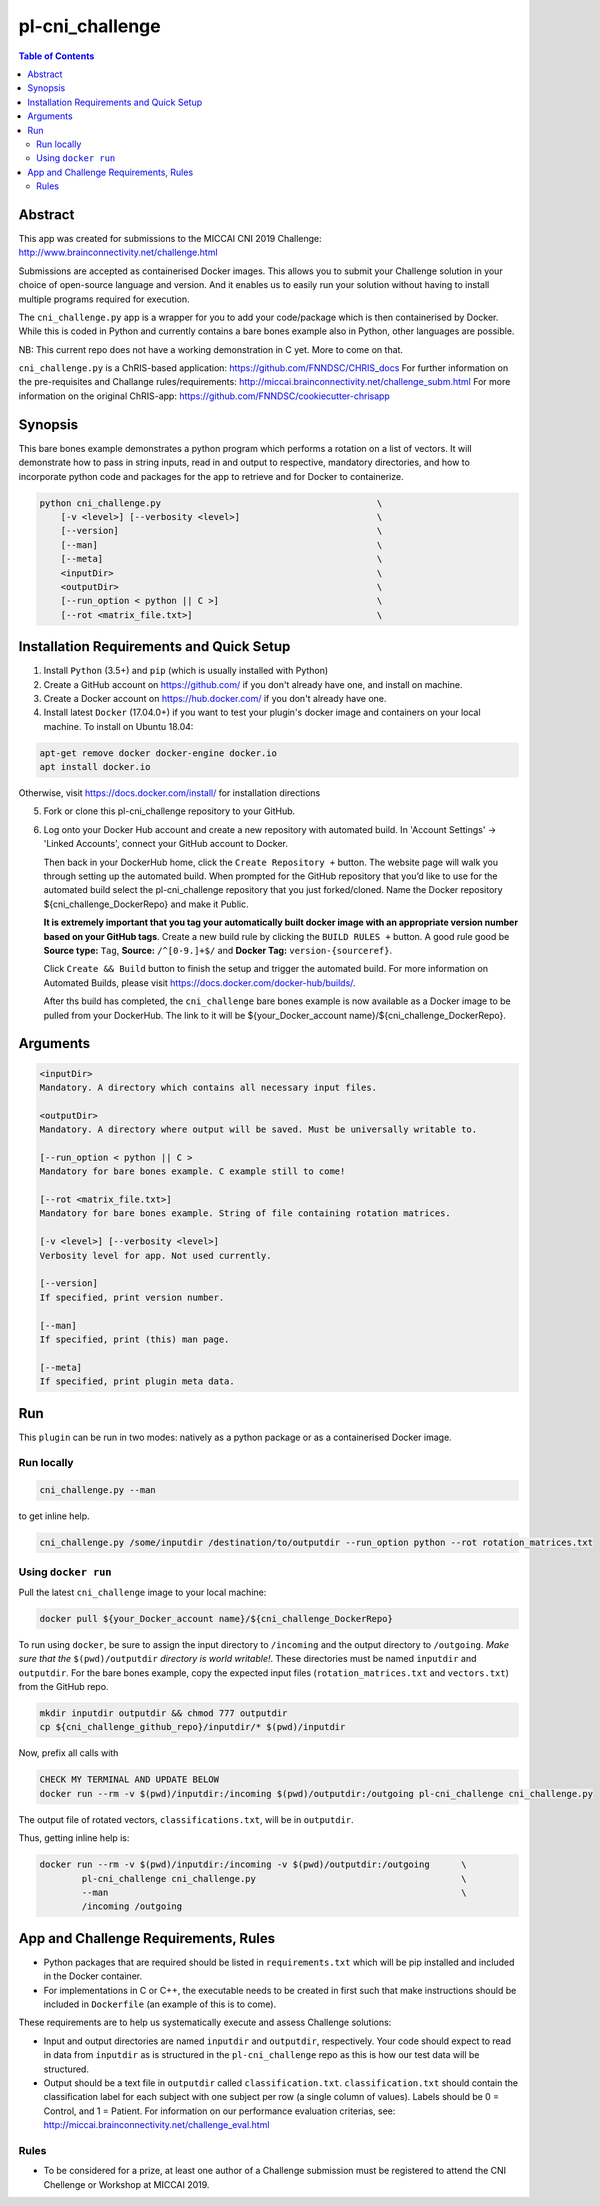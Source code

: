 pl-cni_challenge
================================

.. image:: https://badge.fury.io/py/cni_challenge.svg
    :target: https://badge.fury.io/py/cni_challenge

.. image:: https://travis-ci.org/FNNDSC/cni_challenge.svg?branch=master
    :target: https://travis-ci.org/FNNDSC/cni_challenge

.. image:: https://img.shields.io/badge/python-3.5%2B-blue.svg
    :target: https://badge.fury.io/py/pl-cni_challenge

.. contents:: Table of Contents


Abstract
--------

This app was created for submissions to the MICCAI CNI 2019 Challenge: http://www.brainconnectivity.net/challenge.html

Submissions are accepted as containerised Docker images. This allows you to submit your Challenge solution in your choice of open-source language and version. And it enables us to easily run your solution without having to install multiple programs required for execution.

The ``cni_challenge.py`` app is a wrapper for you to add your code/package which is then containerised by Docker.
While this is coded in Python and currently contains a bare bones example also in Python, other languages are possible.

NB: This current repo does not have a working demonstration in C yet. More to come on that.

``cni_challenge.py`` is a ChRIS-based application: https://github.com/FNNDSC/CHRIS_docs
For further information on the pre-requisites and Challange rules/requirements: http://miccai.brainconnectivity.net/challenge_subm.html
For more information on the original ChRIS-app: https://github.com/FNNDSC/cookiecutter-chrisapp


Synopsis
--------

This bare bones example demonstrates a python program which performs a rotation on a list of vectors. It will demonstrate how to pass in string inputs, read in and output to respective, mandatory directories, and how to incorporate python code and packages for the app to retrieve and for Docker to containerize.

.. code::

    python cni_challenge.py                                         \
        [-v <level>] [--verbosity <level>]                          \
        [--version]                                                 \
        [--man]                                                     \
        [--meta]                                                    \
        <inputDir>                                                  \
        <outputDir>                                                 \
        [--run_option < python || C >]                              \
        [--rot <matrix_file.txt>]                                   \

Installation Requirements and Quick Setup
----------------------------

1. Install ``Python`` (3.5+) and ``pip`` (which is usually installed with Python)
2. Create a GitHub account on https://github.com/ if you don't already have one, and install on machine.
3. Create a Docker account on https://hub.docker.com/ if you don't already have one.
4. Install latest ``Docker`` (17.04.0+) if you want to test your plugin's docker image and containers on your local machine. 
   To install on Ubuntu 18.04:      
      
.. code:: bash

            apt-get remove docker docker-engine docker.io 
            apt install docker.io  
    
Otherwise, visit https://docs.docker.com/install/ for installation directions

5. Fork or clone this pl-cni_challenge repository to your GitHub.
6. Log onto your Docker Hub account and create a new repository with automated build.
   In 'Account Settings' -> 'Linked Accounts', connect your GitHub account to Docker.

   Then back in your DockerHub home, click the ``Create Repository +``  button. The website page will walk you through setting up the automated build. When prompted for the GitHub repository that you’d like to use for the automated build select the pl-cni_challenge repository that you just forked/cloned. Name the Docker repository ${cni_challenge_DockerRepo} and make it Public.

   **It is extremely important that you tag your automatically built docker image with an appropriate version number based on your GitHub tags**.
   Create a new build rule by clicking the ``BUILD RULES +``  button. A good rule good be **Source type:** ``Tag``,
   **Source:** ``/^[0-9.]+$/`` and **Docker Tag:** ``version-{sourceref}``.

   Click ``Create && Build``  button to finish the setup and trigger the automated build.
   For more information on Automated Builds, please visit https://docs.docker.com/docker-hub/builds/. 

   After ths build has completed, the ``cni_challenge`` bare bones example is now available as a Docker image to be pulled from your DockerHub. The link to it will be ${your_Docker_account name}/${cni_challenge_DockerRepo}.

Arguments
---------

.. code::

    <inputDir> 
    Mandatory. A directory which contains all necessary input files.
        
    <outputDir>
    Mandatory. A directory where output will be saved. Must be universally writable to.
        
    [--run_option < python || C >
    Mandatory for bare bones example. C example still to come!
        
    [--rot <matrix_file.txt>]
    Mandatory for bare bones example. String of file containing rotation matrices.

    [-v <level>] [--verbosity <level>]
    Verbosity level for app. Not used currently.

    [--version]
    If specified, print version number. 
    
    [--man]
    If specified, print (this) man page.

    [--meta]
    If specified, print plugin meta data.


Run
----

This ``plugin`` can be run in two modes: natively as a python package or as a containerised Docker image.

Run locally
~~~~~~~~~~~~

.. code:: bash

    cni_challenge.py --man

to get inline help.

.. code:: bash

    cni_challenge.py /some/inputdir /destination/to/outputdir --run_option python --rot rotation_matrices.txt


Using ``docker run``
~~~~~~~~~~~~~~~~~~~~

Pull the latest ``cni_challenge`` image to your local machine:

.. code:: bash

    docker pull ${your_Docker_account name}/${cni_challenge_DockerRepo}

To run using ``docker``, be sure to assign the input directory to ``/incoming`` and the output directory to ``/outgoing``. *Make sure that the* ``$(pwd)/outputdir`` *directory is world writable!*. These directories must be named ``inputdir`` and ``outputdir``. 
For the bare bones example, copy the expected input files (``rotation_matrices.txt`` and  ``vectors.txt``) from the GitHub repo.

.. code:: bash

    mkdir inputdir outputdir && chmod 777 outputdir
    cp ${cni_challenge_github_repo}/inputdir/* $(pwd)/inputdir

Now, prefix all calls with 

.. code:: bash

    CHECK MY TERMINAL AND UPDATE BELOW
    docker run --rm -v $(pwd)/inputdir:/incoming $(pwd)/outputdir:/outgoing pl-cni_challenge cni_challenge.py

The output file of rotated vectors,  ``classifications.txt``, will be in  ``outputdir``.

Thus, getting inline help is:

.. code:: bash

    docker run --rm -v $(pwd)/inputdir:/incoming -v $(pwd)/outputdir:/outgoing      \
            pl-cni_challenge cni_challenge.py                                       \
            --man                                                                   \
            /incoming /outgoing


App and Challenge Requirements, Rules
-------------------------------------

* Python packages that are required should be listed in ``requirements.txt`` which will be pip installed and included in the Docker container.
* For implementations in C or C++, the executable needs to be created in first such that make instructions should be included in ``Dockerfile`` (an example of this is to come).

These requirements are to help us systematically execute and assess Challenge solutions:

* Input and output directories are named ``inputdir`` and ``outputdir``, respectively. Your code should expect to read in data from ``inputdir`` as is structured in the ``pl-cni_challenge`` repo as this is how our test data will be structured.
* Output should be a text file in ``outputdir`` called ``classification.txt``. ``classification.txt`` should contain the classification label for each subject with one subject per row (a single column of values). Labels should be 0 = Control, and 1 = Patient. For information on our performance evaluation criterias, see: http://miccai.brainconnectivity.net/challenge_eval.html

Rules
~~~~~~
* To be considered for a prize, at least one author of a Challenge submission must be registered to attend the CNI Chellenge or Workshop at MICCAI 2019.




